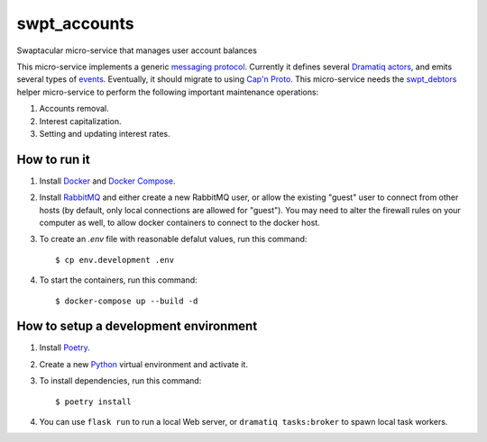 swpt_accounts
=============

Swaptacular micro-service that manages user account balances

.. _`messaging protocol`: protocol.rst

This micro-service implements a generic `messaging
protocol`_. Currently it defines several `Dramatiq`_ `actors`_, and
emits several types of `events`_. Eventually, it should migrate to
using `Cap'n Proto`_. This micro-service needs the `swpt_debtors`_
helper micro-service to perform the following important maintenance
operations:

1. Accounts removal.
2. Interest capitalization.
3. Setting and updating interest rates.

.. _swpt_debtors: https://github.com/epandurski/swpt_debtors
.. _actors: swpt_accounts/actors.py
.. _events: swpt_accounts/events.py


How to run it
-------------

1. Install `Docker`_ and `Docker Compose`_.

2. Install `RabbitMQ`_ and either create a new RabbitMQ user, or allow
   the existing "guest" user to connect from other hosts (by default,
   only local connections are allowed for "guest"). You may need to
   alter the firewall rules on your computer as well, to allow docker
   containers to connect to the docker host.

3. To create an *.env* file with reasonable defalut values, run this
   command::

     $ cp env.development .env

4. To start the containers, run this command::

     $ docker-compose up --build -d


How to setup a development environment
--------------------------------------

1. Install `Poetry`_.

2. Create a new `Python`_ virtual environment and activate it.

3. To install dependencies, run this command::

     $ poetry install

4. You can use ``flask run`` to run a local Web server, or ``dramatiq
   tasks:broker`` to spawn local task workers.


.. _Docker: https://docs.docker.com/
.. _Docker Compose: https://docs.docker.com/compose/
.. _RabbitMQ: https://www.rabbitmq.com/
.. _Poetry: https://poetry.eustace.io/docs/
.. _Python: https://docs.python.org/
.. _Dramatiq: https://dramatiq.io/
.. _`Cap'n Proto`: https://capnproto.org/

